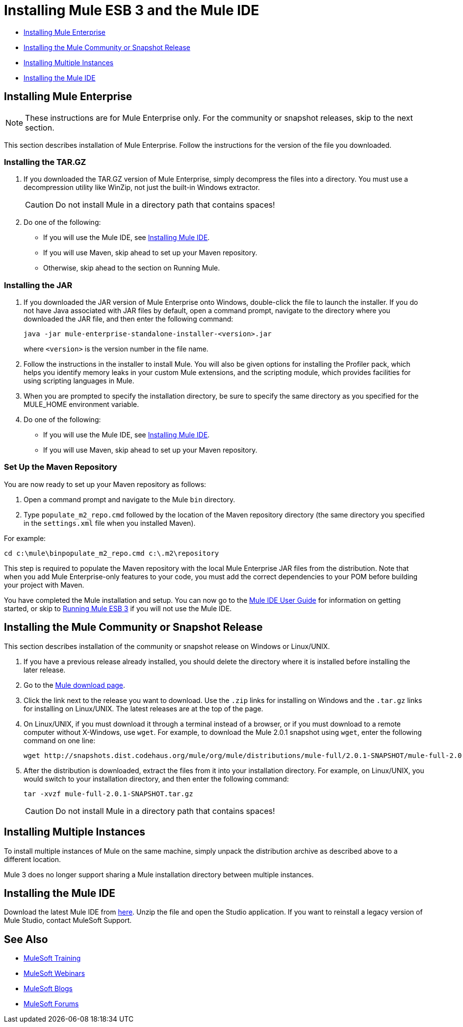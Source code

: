 = Installing Mule ESB 3 and the Mule IDE

* <<Installing Mule Enterprise>>
* <<Installing the Mule Community or Snapshot Release>>
* <<Installing Multiple Instances>>
* <<Installing the Mule IDE>>

== Installing Mule Enterprise

[NOTE]
These instructions are for Mule Enterprise only. For the community or snapshot releases, skip to the next section.

This section describes installation of Mule Enterprise. Follow the instructions for the version of the file you downloaded.

=== Installing the TAR.GZ

. If you downloaded the TAR.GZ version of Mule Enterprise, simply decompress the files into a directory. You must use a decompression utility like WinZip, not just the built-in Windows extractor.

+
[CAUTION]
Do not install Mule in a directory path that contains spaces!

. Do one of the following:
* If you will use the Mule IDE, see http://www.mulesoft.org/mule-ide[Installing Mule IDE].
* If you will use Maven, skip ahead to set up your Maven repository.
* Otherwise, skip ahead to the section on Running Mule.

=== Installing the JAR

. If you downloaded the JAR version of Mule Enterprise onto Windows, double-click the file to launch the installer. If you do not have Java associated with JAR files by default, open a command prompt, navigate to the directory where you downloaded the JAR file, and then enter the following command:
+

[source, code, linenums]
----
java -jar mule-enterprise-standalone-installer-<version>.jar
----
+

where `<version>` is the version number in the file name.
. Follow the instructions in the installer to install Mule. You will also be given options for installing the Profiler pack, which helps you identify memory leaks in your custom Mule extensions, and the scripting module, which provides facilities for using scripting languages in Mule.
. When you are prompted to specify the installation directory, be sure to specify the same directory as you specified for the MULE_HOME environment variable.
. Do one of the following:
* If you will use the Mule IDE, see http://www.mulesoft.org/display/MULEIDE/Mule+IDE+2.0+Installation+Guide[Installing Mule IDE].
* If you will use Maven, skip ahead to set up your Maven repository.

=== Set Up the Maven Repository

You are now ready to set up your Maven repository as follows:

. Open a command prompt and navigate to the Mule `bin` directory.
. Type `populate_m2_repo.cmd` followed by the location of the Maven repository directory (the same directory you specified in the `settings.xml` file when you installed Maven).

For example:

----
cd c:\mule\binpopulate_m2_repo.cmd c:\.m2\repository
----

This step is required to populate the Maven repository with the local Mule Enterprise JAR files from the distribution. Note that when you add Mule Enterprise-only features to your code, you must add the correct dependencies to your POM before building your project with Maven.

You have completed the Mule installation and setup. You can now go to the http://www.mulesoft.org/display/MULEIDE/Mule+IDE+2.0+User+Guide[Mule IDE User Guide] for information on getting started, or skip to link:/mule-user-guide/v/3.3/running-mule-esb-3[Running Mule ESB 3] if you will not use the Mule IDE.

== Installing the Mule Community or Snapshot Release

This section describes installation of the community or snapshot release on Windows or Linux/UNIX.

. If you have a previous release already installed, you should delete the directory where it is installed before installing the later release.
. Go to the http://www.mulesoft.org/display/MULE/Download[Mule download page].
. Click the link next to the release you want to download. Use the `.zip` links for installing on Windows and the `.tar.gz` links for installing on Linux/UNIX. The latest releases are at the top of the page.
. On Linux/UNIX, if you must download it through a terminal instead of a browser, or if you must download to a remote computer without X-Windows, use `wget`. For example, to download the Mule 2.0.1 snapshot using `wget`, enter the following command on one line:
+

----
wget http://snapshots.dist.codehaus.org/mule/org/mule/distributions/mule-full/2.0.1-SNAPSHOT/mule-full-2.0.1-SNAPSHOT.tar.gz
----

. After the distribution is downloaded, extract the files from it into your installation directory. For example, on Linux/UNIX, you would switch to your installation directory, and then enter the following command:
+

----
tar -xvzf mule-full-2.0.1-SNAPSHOT.tar.gz
----

+
[CAUTION]
Do not install Mule in a directory path that contains spaces!

== Installing Multiple Instances

To install multiple instances of Mule on the same machine, simply unpack the distribution archive as described above to a different location.

Mule 3 does no longer support sharing a Mule installation directory between multiple instances.

== Installing the Mule IDE

Download the latest Mule IDE from link:https://www.mulesoft.com/platform/studio[here]. Unzip the file and open the Studio application. If you want to reinstall a legacy version of Mule Studio, contact MuleSoft Support.

== See Also

* link:http://training.mulesoft.com[MuleSoft Training]
* link:https://www.mulesoft.com/webinars[MuleSoft Webinars]
* link:http://blogs.mulesoft.com[MuleSoft Blogs]
* link:http://forums.mulesoft.com[MuleSoft Forums]
